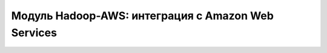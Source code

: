 Модуль Hadoop-AWS: интеграция с Amazon Web Services
====================================================
